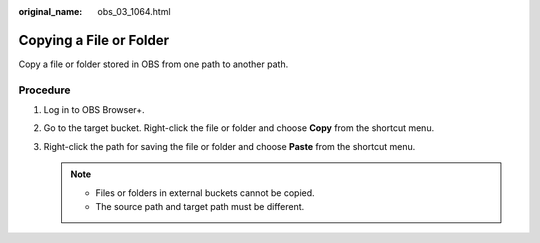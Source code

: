 :original_name: obs_03_1064.html

.. _obs_03_1064:

Copying a File or Folder
========================

Copy a file or folder stored in OBS from one path to another path.

Procedure
---------

#. Log in to OBS Browser+.
#. Go to the target bucket. Right-click the file or folder and choose **Copy** from the shortcut menu.
#. Right-click the path for saving the file or folder and choose **Paste** from the shortcut menu.

   .. note::

      -  Files or folders in external buckets cannot be copied.
      -  The source path and target path must be different.
